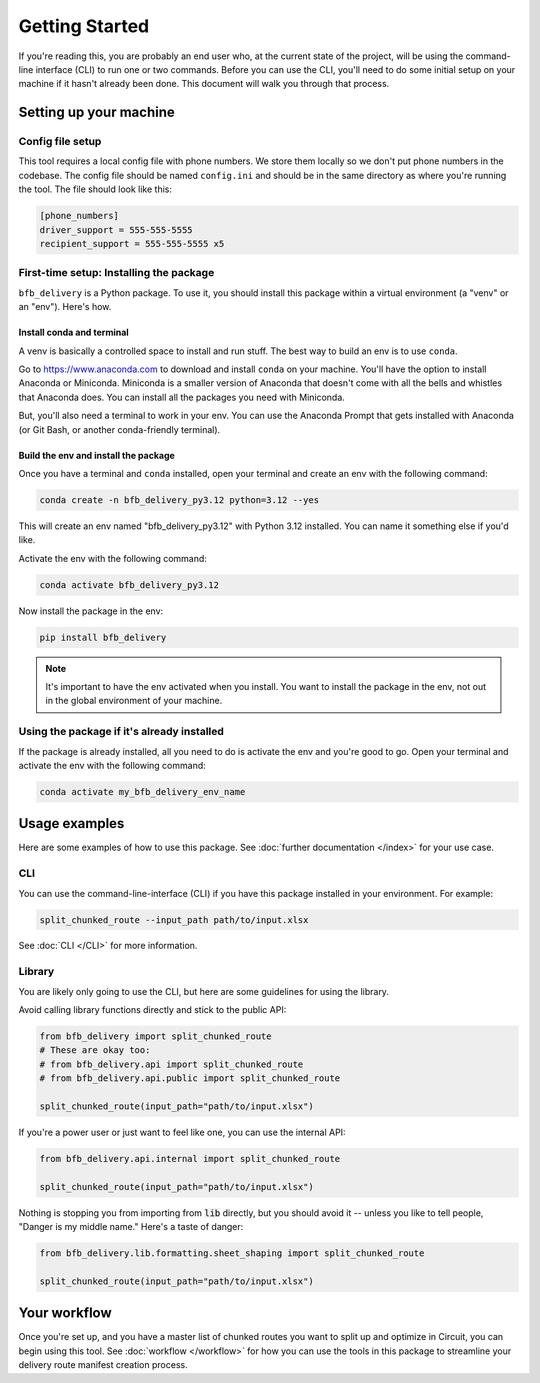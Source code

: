 ===============
Getting Started
===============

If you're reading this, you are probably an end user who, at the current state of the project, will be using the command-line interface (CLI) to run one or two commands. Before you can use the CLI, you'll need to do some initial setup on your machine if it hasn't already been done. This document will walk you through that process.

Setting up your machine
-----------------------

Config file setup
^^^^^^^^^^^^^^^^^^

This tool requires a local config file with phone numbers. We store them locally so we don't put phone numbers in the codebase. The config file should be named ``config.ini`` and should be in the same directory as where you're running the tool. The file should look like this:

.. code:: ini

    [phone_numbers]
    driver_support = 555-555-5555
    recipient_support = 555-555-5555 x5

First-time setup: Installing the package
^^^^^^^^^^^^^^^^^^^^^^^^^^^^^^^^^^^^^^^^

``bfb_delivery`` is a Python package. To use it, you should install this package within a virtual environment (a "venv" or an "env"). Here's how.

Install conda and terminal
##########################

A venv is basically a controlled space to install and run stuff. The best way to build an env is to use ``conda``.

Go to https://www.anaconda.com to download and install ``conda`` on your machine. You'll have the option to install Anaconda or Miniconda. Miniconda is a smaller version of Anaconda that doesn't come with all the bells and whistles that Anaconda does. You can install all the packages you need with Miniconda.

But, you'll also need a terminal to work in your env. You can use the Anaconda Prompt that gets installed with Anaconda (or Git Bash, or another conda-friendly terminal).

Build the env and install the package
#####################################

Once you have a terminal and ``conda`` installed, open your terminal and create an env with the following command:

.. code:: bash

    conda create -n bfb_delivery_py3.12 python=3.12 --yes

This will create an env named "bfb_delivery_py3.12" with Python 3.12 installed. You can name it something else if you'd like.

Activate the env with the following command:

.. code:: bash

    conda activate bfb_delivery_py3.12

Now install the package in the env:

.. code:: bash

    pip install bfb_delivery

.. note::

    It's important to have the env activated when you install. You want to install the package in the env, not out in the global environment of your machine.

Using the package if it's already installed
^^^^^^^^^^^^^^^^^^^^^^^^^^^^^^^^^^^^^^^^^^^

If the package is already installed, all you need to do is activate the env and you're good to go. Open your terminal and activate the env with the following command:

.. code:: bash

    conda activate my_bfb_delivery_env_name

Usage examples
--------------

Here are some examples of how to use this package. See :doc:`further documentation </index>` for your use case.

CLI
^^^

You can use the command-line-interface (CLI) if you have this package installed in your environment. For example:

.. code:: bash

    split_chunked_route --input_path path/to/input.xlsx

See :doc:`CLI </CLI>` for more information.

Library
^^^^^^^

You are likely only going to use the CLI, but here are some guidelines for using the library.

Avoid calling library functions directly and stick to the public API:

.. code:: python

    from bfb_delivery import split_chunked_route
    # These are okay too:
    # from bfb_delivery.api import split_chunked_route
    # from bfb_delivery.api.public import split_chunked_route

    split_chunked_route(input_path="path/to/input.xlsx")

If you're a power user or just want to feel like one, you can use the internal API:

.. code:: python

    from bfb_delivery.api.internal import split_chunked_route

    split_chunked_route(input_path="path/to/input.xlsx")


Nothing is stopping you from importing from :code:`lib` directly, but you should avoid it -- unless you like to tell people, "Danger is my middle name." Here's a taste of danger:

.. code:: python

    from bfb_delivery.lib.formatting.sheet_shaping import split_chunked_route

    split_chunked_route(input_path="path/to/input.xlsx")

Your workflow
-------------

Once you're set up, and you have a master list of chunked routes you want to split up and optimize in Circuit, you can begin using this tool. See :doc:`workflow </workflow>` for how you can use the tools in this package to streamline your delivery route manifest creation process.